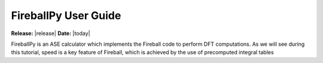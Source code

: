 .. _user_guide:

#####################
FireballPy User Guide
#####################

**Release:** |release|
**Date:** |today|

FireballPy is an ASE calculator which implements the Fireball code
to perform DFT computations.
As we will see during this tutorial, speed is a key feature of Fireball,
which is achieved by the use of precomputed integral tables
